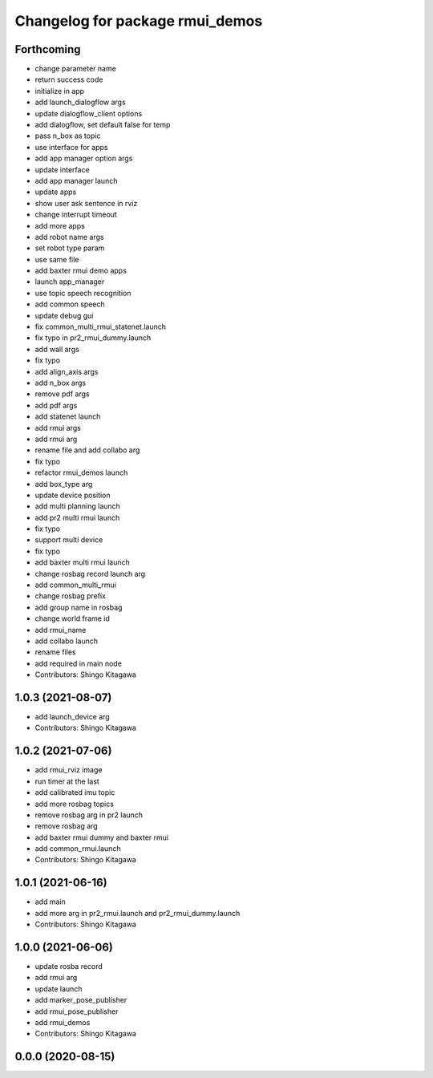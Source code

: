 ^^^^^^^^^^^^^^^^^^^^^^^^^^^^^^^^
Changelog for package rmui_demos
^^^^^^^^^^^^^^^^^^^^^^^^^^^^^^^^

Forthcoming
-----------
* change parameter name
* return success code
* initialize in app
* add launch_dialogflow args
* update dialogflow_client options
* add dialogflow, set default false for temp
* pass n_box as topic
* use interface for apps
* add app manager option args
* update interface
* add app manager launch
* update apps
* show user ask sentence in rviz
* change interrupt timeout
* add more apps
* add robot name args
* set robot type param
* use same file
* add baxter rmui demo apps
* launch app_manager
* use topic speech recognition
* add common speech
* update debug gui
* fix common_multi_rmui_statenet.launch
* fix typo in pr2_rmui_dummy.launch
* add wall args
* fix typo
* add align_axis args
* add n_box args
* remove pdf args
* add pdf args
* add statenet launch
* add rmui args
* add rmui arg
* rename file and add collabo arg
* fix typo
* refactor rmui_demos launch
* add box_type arg
* update device position
* add multi planning launch
* add pr2 multi rmui launch
* fix typo
* support multi device
* fix typo
* add baxter multi rmui launch
* change rosbag record launch arg
* add common_multi_rmui
* change rosbag prefix
* add group name in rosbag
* change world frame id
* add rmui_name
* add collabo launch
* rename files
* add required in main node
* Contributors: Shingo Kitagawa

1.0.3 (2021-08-07)
------------------
* add launch_device arg
* Contributors: Shingo Kitagawa

1.0.2 (2021-07-06)
------------------
* add rmui_rviz image
* run timer at the last
* add calibrated imu topic
* add more rosbag topics
* remove rosbag arg in pr2 launch
* remove rosbag arg
* add baxter rmui dummy and baxter rmui
* add common_rmui.launch
* Contributors: Shingo Kitagawa

1.0.1 (2021-06-16)
------------------
* add main
* add more arg in pr2_rmui.launch and pr2_rmui_dummy.launch
* Contributors: Shingo Kitagawa

1.0.0 (2021-06-06)
------------------
* update rosba record
* add rmui arg
* update launch
* add marker_pose_publisher
* add rmui_pose_publisher
* add rmui_demos
* Contributors: Shingo Kitagawa

0.0.0 (2020-08-15)
------------------
